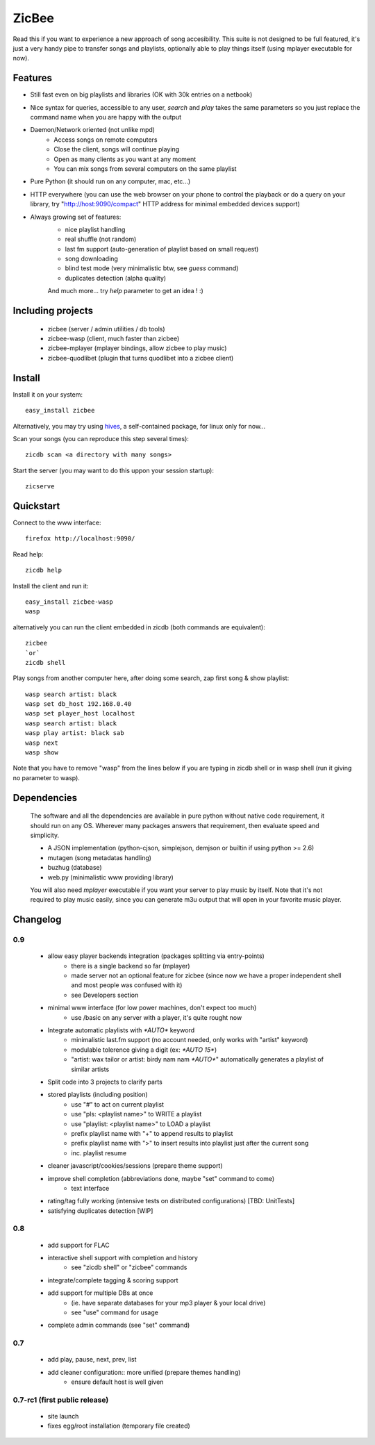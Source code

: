 ZicBee
++++++

Read this if you want to experience a new approach of song accesibility. This suite is not designed to be full featured, it's just a very handy pipe to transfer songs and playlists, optionally able to play things itself (using mplayer executable for now).

Features
========

* Still fast even on big playlists and libraries (OK with 30k entries on a netbook)
* Nice syntax for queries, accessible to any user, *search* and *play* takes the same parameters so you just replace the command name when you are happy with the output
* Daemon/Network oriented (not unlike mpd)
    * Access songs on remote computers
    * Close the client, songs will continue playing
    * Open as many clients as you want at any moment
    * You can mix songs from several computers on the same playlist
* Pure Python (it should run on any computer, mac, etc...)
* HTTP everywhere (you can use the web browser on your phone to control the playback or do a query on your library, try "http://host:9090/compact" HTTP address for minimal embedded devices support)
* Always growing set of features:
    * nice playlist handling
    * real shuffle (not random)
    * last fm support (auto-generation of playlist based on small request)
    * song downloading
    * blind test mode (very minimalistic btw, see *guess* command)
    * duplicates detection (alpha quality)

    And much more... try *help* parameter to get an idea ! :)

Including projects
==================
  * zicbee (server / admin utilities / db tools)
  * zicbee-wasp (client, much faster than zicbee)
  * zicbee-mplayer (mplayer bindings, allow zicbee to play music)
  * zicbee-quodlibet (plugin that turns quodlibet into a zicbee client)

Install
=======

Install it on your system::

 easy_install zicbee

Alternatively, you may try using `hives <http://zicbee.gnux.info/hive/>`_, a self-contained package, for linux only for now...

Scan your songs (you can reproduce this step several times)::

 zicdb scan <a directory with many songs>

Start the server (you may want to do this uppon your session startup)::

 zicserve

Quickstart
==========

Connect to the www interface::

 firefox http://localhost:9090/

Read help::

 zicdb help

Install the client and run it::

 easy_install zicbee-wasp
 wasp

alternatively you can run the client embedded in zicdb (both commands are equivalent)::

 zicbee
 `or`
 zicdb shell

Play songs from another computer here, after doing some search, zap first song & show playlist::

 wasp search artist: black
 wasp set db_host 192.168.0.40
 wasp set player_host localhost
 wasp search artist: black
 wasp play artist: black sab
 wasp next
 wasp show

Note that you have to remove "wasp" from the lines below if you are typing in zicdb shell or in wasp shell (run it giving no parameter to wasp).

Dependencies
============
  The software and all the dependencies are available in pure python without native code requirement,
  it should run on any OS. Wherever many packages answers that requirement, then evaluate speed and simplicity.

  * A JSON implementation (python-cjson, simplejson, demjson or builtin if using python >= 2.6)
  * mutagen (song metadatas handling)
  * buzhug (database)
  * web.py (minimalistic www providing library)

  You will also need *mplayer* executable if you want your server to play music by itself.
  Note that it's not required to play music easily, since you can generate m3u output that will open
  in your favorite music player.
  

Changelog
=========

0.9
...

 * allow easy player backends integration (packages splitting via entry-points)
    * there is a single backend so far (mplayer)
    * made server not an optional feature for zicbee (since now we have a proper independent shell and most people was confused with it)
    * see Developers section
 * minimal www interface (for low power machines, don't expect too much)
    * use /basic on any server with a player, it's quite rought now
 * Integrate automatic playlists with `*AUTO*` keyword
    * minimalistic last.fm support (no account needed, only works with "artist" keyword)
    * modulable tolerence giving a digit (ex: `*AUTO 15*`)
    * "artist: wax tailor or artist: birdy nam nam `*AUTO*`" automatically generates a playlist of similar artists
 * Split code into 3 projects to clarify parts
 * stored playlists (including position)
    * use "#" to act on current playlist
    * use "pls: <playlist name>" to WRITE a playlist
    * use "playlist: <playlist name>" to LOAD a playlist
    * prefix playlist name with "+" to append results to playlist
    * prefix playlist name with ">" to insert results into playlist just after the current song
    * inc. playlist resume
 * cleaner javascript/cookies/sessions (prepare theme support)
 * improve shell completion (abbreviations done, maybe "set" command to come)
    * text interface
 * rating/tag fully working (intensive tests on distributed configurations) [TBD: UnitTests]
 * satisfying duplicates detection [WIP]

0.8
..............

 * add support for FLAC
 * interactive shell support with completion and history
    * see "zicdb shell" or "zicbee" commands
 * integrate/complete tagging & scoring support
 * add support for multiple DBs at once
    * (ie. have separate databases for your mp3 player & your local drive)
    * see "use" command for usage
 * complete admin commands (see "set" command)

0.7
..............

 * add play, pause, next, prev, list
 * add cleaner configuration:: more unified (prepare themes handling)
    * ensure default host is well given

0.7-rc1 (first public release)
..............................

 * site launch
 * fixes egg/root installation (temporary file created)

